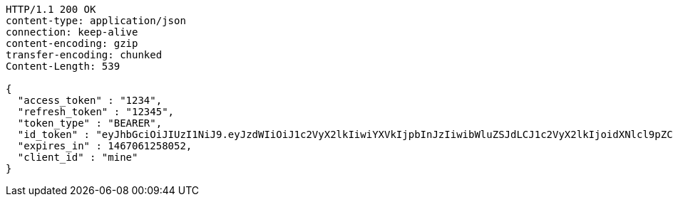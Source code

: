 [source,http,options="nowrap"]
----
HTTP/1.1 200 OK
content-type: application/json
connection: keep-alive
content-encoding: gzip
transfer-encoding: chunked
Content-Length: 539

{
  "access_token" : "1234",
  "refresh_token" : "12345",
  "token_type" : "BEARER",
  "id_token" : "eyJhbGciOiJIUzI1NiJ9.eyJzdWIiOiJ1c2VyX2lkIiwiYXVkIjpbInJzIiwibWluZSJdLCJ1c2VyX2lkIjoidXNlcl9pZCIsInNjb3BlIjpbInJzLnJlYWQiXSwiaXNzIjoiaHR0cDpcL1wvcmF0YXV0aC5ydSIsImV4cCI6MTQ2NzA2MTI1OCwiaWF0IjoxNDY2OTc0ODYyLCJycF9iYXNlX2FkZHJlc3MiOlsiaHR0cDpcL1wvcmF0YXV0aC5ydSIsImh0dHA6XC9cL3JhdGF1dGgucnUiXSwiY2xpZW50X2lkIjoibWluZSIsImp0aSI6IjEyMzQifQ.eLdMzJNHfCtDFX6B2adSZc-A91sDRzSv2H4fsjiy2BM",
  "expires_in" : 1467061258052,
  "client_id" : "mine"
}
----